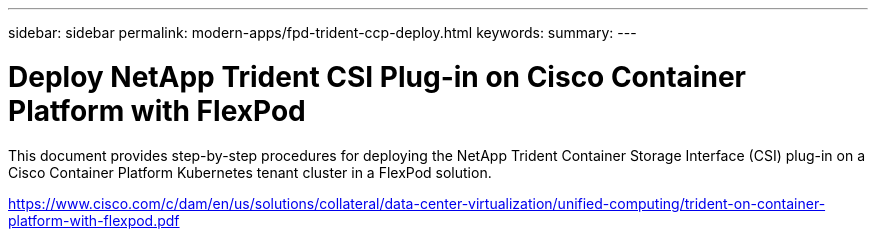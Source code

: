 ---
sidebar: sidebar
permalink: modern-apps/fpd-trident-ccp-deploy.html
keywords: 
summary: 
---

= Deploy NetApp Trident CSI Plug-in on Cisco Container Platform with FlexPod

:hardbreaks:
:nofooter:
:icons: font
:linkattrs:
:imagesdir: ./../media/

This document provides step-by-step procedures for deploying the NetApp Trident Container Storage Interface (CSI) plug-in on a Cisco Container Platform Kubernetes tenant cluster in a FlexPod solution.

link:https://www.cisco.com/c/dam/en/us/solutions/collateral/data-center-virtualization/unified-computing/trident-on-container-platform-with-flexpod.pdf[https://www.cisco.com/c/dam/en/us/solutions/collateral/data-center-virtualization/unified-computing/trident-on-container-platform-with-flexpod.pdf^]